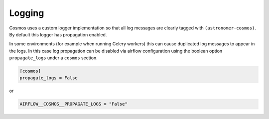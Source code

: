 .. _logging:

Logging
====================

Cosmos uses a custom logger implementation so that all log messages are clearly tagged with ``(astronomer-cosmos)``. By default this logger has propagation enabled.

In some environments (for example when running Celery workers) this can cause duplicated log messages to appear in the logs. In this case log propagation can be disabled via airflow configuration using the boolean option ``propagate_logs`` under a ``cosmos`` section.

.. code-block:: cfg

    [cosmos]
    propagate_logs = False

or

.. code-block:: python

    AIRFLOW__COSMOS__PROPAGATE_LOGS = "False"
